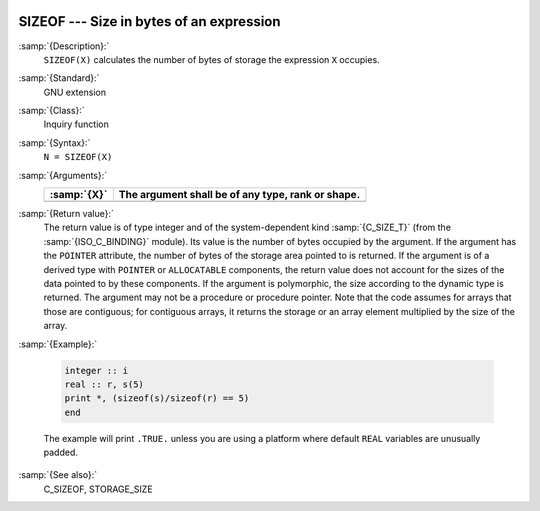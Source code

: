   .. _sizeof:

SIZEOF --- Size in bytes of an expression
*****************************************

.. index:: SIZEOF

.. index:: expression size

.. index:: size of an expression

:samp:`{Description}:`
  ``SIZEOF(X)`` calculates the number of bytes of storage the
  expression ``X`` occupies.

:samp:`{Standard}:`
  GNU extension

:samp:`{Class}:`
  Inquiry function

:samp:`{Syntax}:`
  ``N = SIZEOF(X)``

:samp:`{Arguments}:`
  ===========  =================================================
  :samp:`{X}`  The argument shall be of any type, rank or shape.
  ===========  =================================================
  ===========  =================================================

:samp:`{Return value}:`
  The return value is of type integer and of the system-dependent kind
  :samp:`{C_SIZE_T}` (from the :samp:`{ISO_C_BINDING}` module). Its value is the
  number of bytes occupied by the argument.  If the argument has the
  ``POINTER`` attribute, the number of bytes of the storage area pointed
  to is returned.  If the argument is of a derived type with ``POINTER``
  or ``ALLOCATABLE`` components, the return value does not account for
  the sizes of the data pointed to by these components. If the argument is
  polymorphic, the size according to the dynamic type is returned. The argument
  may not be a procedure or procedure pointer. Note that the code assumes for
  arrays that those are contiguous; for contiguous arrays, it returns the
  storage or an array element multiplied by the size of the array.

:samp:`{Example}:`

  .. code-block:: fortran

       integer :: i
       real :: r, s(5)
       print *, (sizeof(s)/sizeof(r) == 5)
       end

  The example will print ``.TRUE.`` unless you are using a platform
  where default ``REAL`` variables are unusually padded.

:samp:`{See also}:`
  C_SIZEOF, 
  STORAGE_SIZE

